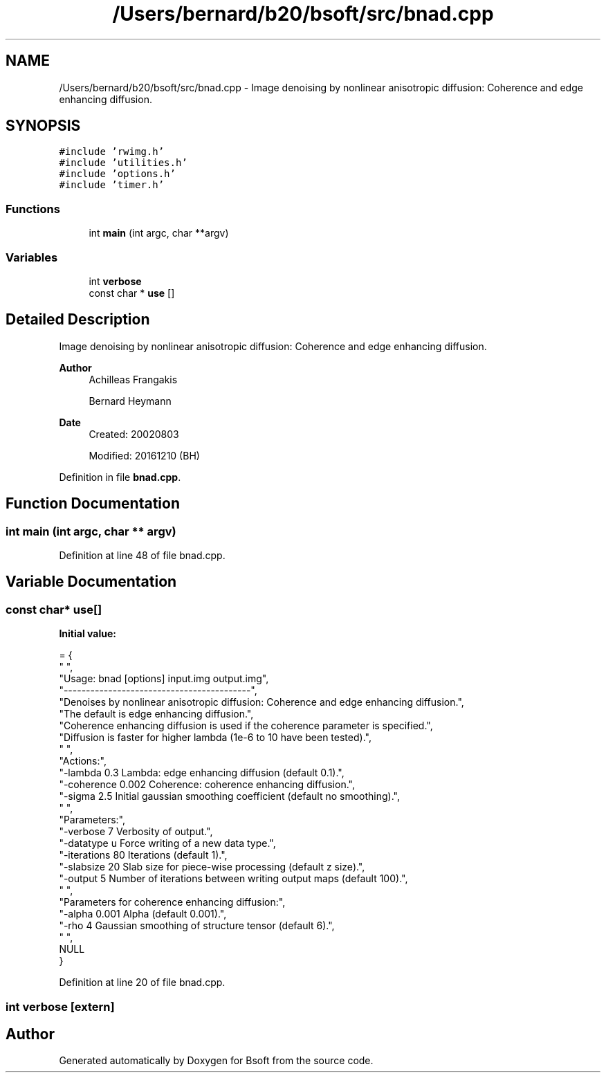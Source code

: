 .TH "/Users/bernard/b20/bsoft/src/bnad.cpp" 3 "Wed Sep 1 2021" "Version 2.1.0" "Bsoft" \" -*- nroff -*-
.ad l
.nh
.SH NAME
/Users/bernard/b20/bsoft/src/bnad.cpp \- Image denoising by nonlinear anisotropic diffusion: Coherence and edge enhancing diffusion\&.  

.SH SYNOPSIS
.br
.PP
\fC#include 'rwimg\&.h'\fP
.br
\fC#include 'utilities\&.h'\fP
.br
\fC#include 'options\&.h'\fP
.br
\fC#include 'timer\&.h'\fP
.br

.SS "Functions"

.in +1c
.ti -1c
.RI "int \fBmain\fP (int argc, char **argv)"
.br
.in -1c
.SS "Variables"

.in +1c
.ti -1c
.RI "int \fBverbose\fP"
.br
.ti -1c
.RI "const char * \fBuse\fP []"
.br
.in -1c
.SH "Detailed Description"
.PP 
Image denoising by nonlinear anisotropic diffusion: Coherence and edge enhancing diffusion\&. 


.PP
\fBAuthor\fP
.RS 4
Achilleas Frangakis 
.PP
Bernard Heymann 
.RE
.PP
\fBDate\fP
.RS 4
Created: 20020803 
.PP
Modified: 20161210 (BH) 
.RE
.PP

.PP
Definition in file \fBbnad\&.cpp\fP\&.
.SH "Function Documentation"
.PP 
.SS "int main (int argc, char ** argv)"

.PP
Definition at line 48 of file bnad\&.cpp\&.
.SH "Variable Documentation"
.PP 
.SS "const char* use[]"
\fBInitial value:\fP
.PP
.nf
= {
" ",
"Usage: bnad [options] input\&.img output\&.img",
"------------------------------------------",
"Denoises by nonlinear anisotropic diffusion: Coherence and edge enhancing diffusion\&.",
"The default is edge enhancing diffusion\&.",
"Coherence enhancing diffusion is used if the coherence parameter is specified\&.",
"Diffusion is faster for higher lambda (1e-6 to 10 have been tested)\&.",
" ",
"Actions:",
"-lambda 0\&.3              Lambda: edge enhancing diffusion (default 0\&.1)\&.",
"-coherence 0\&.002         Coherence: coherence enhancing diffusion\&.",
"-sigma 2\&.5               Initial gaussian smoothing coefficient (default no smoothing)\&.",
" ",
"Parameters:",
"-verbose 7               Verbosity of output\&.",
"-datatype u              Force writing of a new data type\&.",
"-iterations 80           Iterations (default 1)\&.",
"-slabsize 20             Slab size for piece-wise processing (default z size)\&.",
"-output 5                Number of iterations between writing output maps (default 100)\&.",
" ",
"Parameters for coherence enhancing diffusion:",
"-alpha 0\&.001             Alpha (default 0\&.001)\&.",
"-rho 4                   Gaussian smoothing of structure tensor (default 6)\&.",
" ",
NULL
}
.fi
.PP
Definition at line 20 of file bnad\&.cpp\&.
.SS "int verbose\fC [extern]\fP"

.SH "Author"
.PP 
Generated automatically by Doxygen for Bsoft from the source code\&.
